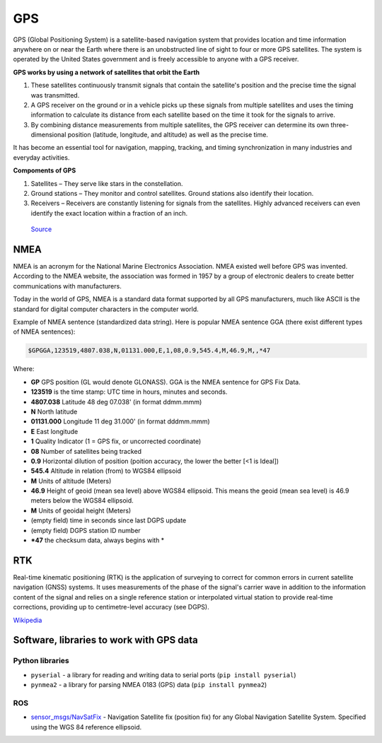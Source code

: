 ===
GPS
===
GPS (Global Positioning System) is a satellite-based navigation system that provides location and time information 
anywhere on or near the Earth where there is an unobstructed line of sight to four or more GPS satellites. 
The system is operated by the United States government and is freely accessible to anyone with a GPS receiver.

**GPS works by using a network of satellites that orbit the Earth**

#. These satellites continuously transmit signals that contain the satellite's position and the precise time the signal was transmitted. 

#. A GPS receiver on the ground or in a vehicle picks up these signals from multiple satellites and uses the timing information to calculate 
   its distance from each satellite based on the time it took for the signals to arrive. 
  
#. By combining distance measurements from multiple satellites, the GPS receiver can determine its own three-dimensional position (latitude, longitude, and altitude) 
   as well as the precise time.

It has become an essential tool for navigation, mapping, tracking, and timing synchronization in many industries and everyday activities.


**Compoments of GPS**

1. Satellites – They serve like stars in the constellation.
2. Ground stations – They monitor and control satellites. Ground stations also identify their location.
3. Receivers – Receivers are constantly listening for signals from the satellites. Highly advanced receivers can even identify the exact location within a fraction of an inch.


.. figure:: ../images/gps_architecture.jpeg
   :alt: GPS principle
   :width: 500px
   
   `Source <https://trakkitgps.com/how-gps-works/>`_


NMEA
====
NMEA is an acronym for the National Marine Electronics Association. NMEA existed well before GPS was invented. 
According to the NMEA website, the association was formed in 1957 by a group of electronic dealers to create better 
communications with manufacturers. 

Today in the world of GPS, NMEA is a standard data format supported by all GPS manufacturers, much like ASCII is the standard 
for digital computer characters in the computer world.

Example of NMEA sentence (standardized data string). Here is popular NMEA sentence GGA (there exist different types of NMEA sentences):

.. code-block:: bash

  $GPGGA,123519,4807.038,N,01131.000,E,1,08,0.9,545.4,M,46.9,M,,*47

Where:

- **GP**           GPS position (GL would denote GLONASS). GGA is the NMEA sentence for GPS Fix Data.
- **123519**       is the time stamp: UTC time in hours, minutes and seconds.
- **4807.038**     Latitude 48 deg 07.038' (in format ddmm.mmm)
- **N**            North latitude
- **01131.000**    Longitude 11 deg 31.000' (in format dddmm.mmm)
- **E**            East longitude
- **1**            Quality Indicator (1 = GPS fix, or  uncorrected coordinate)                          
- **08**           Number of satellites being tracked
- **0.9**          Horizontal dilution of position (poition accuracy, the lower the better [<1 is Ideal])
- **545.4**        Altitude in relation (from) to WGS84 ellipsoid
- **M**            Units of altitude (Meters)
- **46.9**         Height of geoid (mean sea level) above WGS84 ellipsoid. This means the geoid (mean sea level) is 46.9 meters below the WGS84 ellipsoid.
- **M**            Units of geoidal height (Meters)
- (empty field) time in seconds since last DGPS update
- (empty field) DGPS station ID number
- ***47**          the checksum data, always begins with *  


RTK
===
Real-time kinematic positioning (RTK) is the application of surveying to correct for common errors in current satellite 
navigation (GNSS) systems. It uses measurements of the phase of the signal's carrier wave in addition to the information 
content of the signal and relies on a single reference station or interpolated virtual station to provide real-time corrections, 
providing up to centimetre-level accuracy (see DGPS).

`Wikipedia <https://en.wikipedia.org/wiki/Real-time_kinematic_positioning>`_


Software, libraries to work with GPS data
=========================================

Python libraries
----------------

* ``pyserial`` - a library for reading and writing data to serial ports (``pip install pyserial``)
* ``pynmea2`` - a library for parsing NMEA 0183 (GPS) data (``pip install pynmea2``)


ROS
---

* `sensor_msgs/NavSatFix <https://docs.ros.org/en/melodic/api/sensor_msgs/html/msg/NavSatFix.html>`_ - Navigation Satellite fix (position fix) 
  for any Global Navigation Satellite System. Specified using the WGS 84 reference ellipsoid.
      

